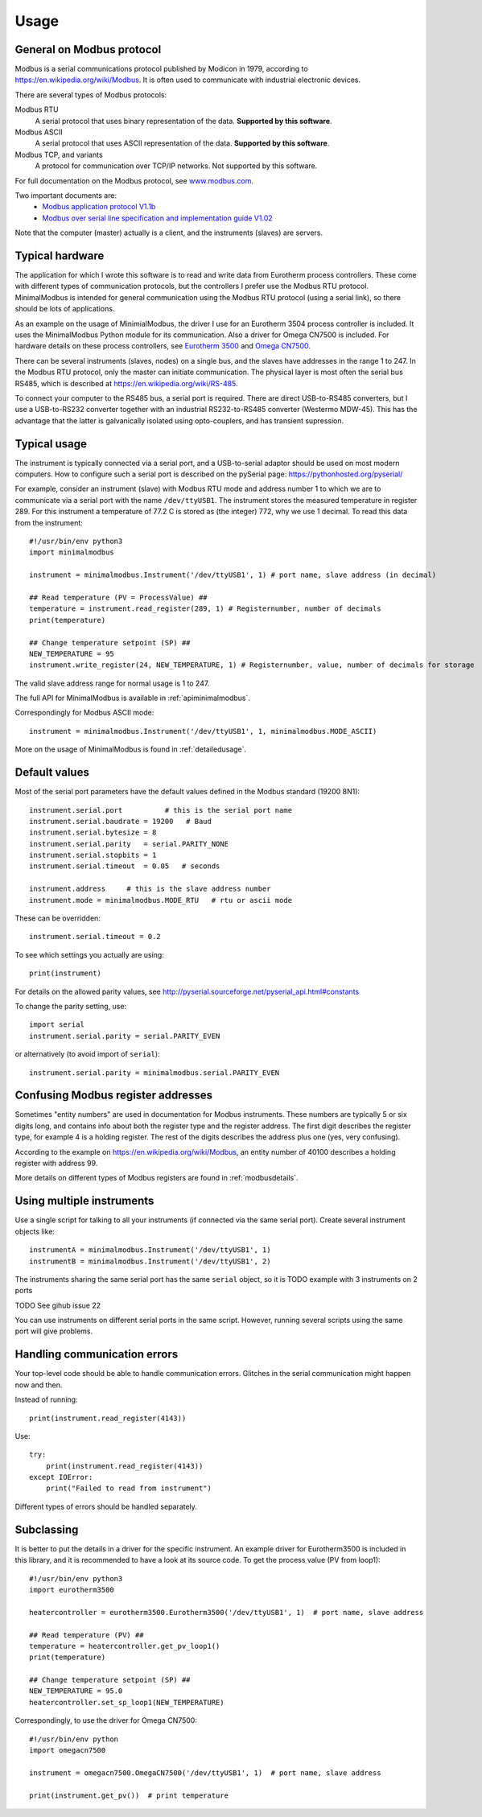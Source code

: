 .. _usage:

========
Usage
========

General on Modbus protocol
--------------------------
Modbus is a serial communications protocol published by Modicon in 1979, 
according to https://en.wikipedia.org/wiki/Modbus. 
It is often used to communicate with industrial electronic devices. 

There are several types of Modbus protocols:

Modbus RTU
    A serial protocol that uses binary representation of the data. **Supported by this software**.

Modbus ASCII
    A serial protocol that uses ASCII representation of the data. **Supported by this software**.

Modbus TCP, and variants
    A protocol for communication over TCP/IP networks. Not supported by this software.

For full documentation on the Modbus protocol, see `www.modbus.com <http://www.modbus.com/>`_.

Two important documents are:
  * `Modbus application protocol V1.1b <http://www.modbus.com/docs/Modbus_Application_Protocol_V1_1b.pdf>`_ 
  * `Modbus over serial line specification and implementation guide V1.02 <http://www.modbus.com/docs/Modbus_over_serial_line_V1_02.pdf>`_ 

Note that the computer (master) actually is a client, and the instruments (slaves) are servers.


Typical hardware
----------------
The application for which I wrote this software is to read and write data 
from Eurotherm process controllers. 
These come with different types of communication protocols, 
but the controllers I prefer use the Modbus RTU protocol. 
MinimalModbus is intended for general communication using the Modbus RTU protocol 
(using a serial link), so there should be lots of applications.

As an example on the usage of MinimialModbus, the driver I use for an 
Eurotherm 3504 process controller is included. It uses the MinimalModbus Python module 
for its communication. Also a driver for Omega CN7500 is included. 
For hardware details on these process controllers, see 
`Eurotherm 3500 <https://www.eurotherm.com/en/products/temperature-controllers/multi-loop-temperature-controllers/3500-advanced-temperature-controller-and-programmer/>`_ and 
`Omega CN7500 <http://www.omega.com/pptst/CN7500.html>`_.

There can be several instruments (slaves, nodes) on a single bus, 
and the slaves have addresses in the range 1 to 247. In the Modbus RTU protocol, 
only the master can initiate communication. The physical layer is most often 
the serial bus RS485, which is described at https://en.wikipedia.org/wiki/RS-485.

To connect your computer to the RS485 bus, a serial port is required. 
There are direct USB-to-RS485 converters, but I use a USB-to-RS232 converter 
together with an industrial RS232-to-RS485 converter (Westermo MDW-45). This has the advantage that 
the latter is galvanically isolated using opto-couplers, and has transient supression. 


Typical usage
-------------
The instrument is typically connected via a serial port, and a USB-to-serial 
adaptor should be used on most modern computers. How to configure such a serial 
port is described on the pySerial page: https://pythonhosted.org/pyserial/

For example, consider an instrument (slave) with Modbus RTU mode and address number 1 
to which we are to communicate via a serial port with the name 
``/dev/ttyUSB1``. The instrument stores the measured temperature in register 289. 
For this instrument a temperature of 77.2 C is stored as (the integer) 772, 
why we use 1 decimal. To read this data from the instrument::

    #!/usr/bin/env python3
    import minimalmodbus

    instrument = minimalmodbus.Instrument('/dev/ttyUSB1', 1) # port name, slave address (in decimal)

    ## Read temperature (PV = ProcessValue) ##
    temperature = instrument.read_register(289, 1) # Registernumber, number of decimals
    print(temperature)

    ## Change temperature setpoint (SP) ##
    NEW_TEMPERATURE = 95
    instrument.write_register(24, NEW_TEMPERATURE, 1) # Registernumber, value, number of decimals for storage

The valid slave address range for normal usage is 1 to 247.

The full API for MinimalModbus is available in :ref:`apiminimalmodbus`.

Correspondingly for Modbus ASCII mode::

    instrument = minimalmodbus.Instrument('/dev/ttyUSB1', 1, minimalmodbus.MODE_ASCII)


More on the usage of MinimalModbus is found in :ref:`detailedusage`. 


Default values
--------------
Most of the serial port parameters have the default values defined in the Modbus standard (19200 8N1)::

    instrument.serial.port          # this is the serial port name
    instrument.serial.baudrate = 19200   # Baud
    instrument.serial.bytesize = 8
    instrument.serial.parity   = serial.PARITY_NONE
    instrument.serial.stopbits = 1
    instrument.serial.timeout  = 0.05   # seconds

    instrument.address     # this is the slave address number
    instrument.mode = minimalmodbus.MODE_RTU   # rtu or ascii mode

These can be overridden::
    
    instrument.serial.timeout = 0.2
    
To see which settings you actually are using::

    print(instrument)     

For details on the allowed parity values, see http://pyserial.sourceforge.net/pyserial_api.html#constants 

To change the parity setting, use::

    import serial
    instrument.serial.parity = serial.PARITY_EVEN

or alternatively (to avoid import of ``serial``)::

    instrument.serial.parity = minimalmodbus.serial.PARITY_EVEN


Confusing Modbus register addresses
-----------------------------------
Sometimes "entity numbers" are used in documentation for Modbus instruments. These 
numbers are typically 5 or six digits long, and contains info about both 
the register type and the register address. The first digit describes the register type,
for example 4 is a holding register. The rest of the digits describes the address plus one 
(yes, very confusing). 

According to the example on https://en.wikipedia.org/wiki/Modbus, an entity number of
40100 describes a holding register with address 99.

More details on different types of Modbus registers are found in :ref:`modbusdetails`.


Using multiple instruments
--------------------------
Use a single script for talking to all your instruments (if connected via the
same serial port). Create several instrument objects like::

    instrumentA = minimalmodbus.Instrument('/dev/ttyUSB1', 1)
    instrumentB = minimalmodbus.Instrument('/dev/ttyUSB1', 2)

The instruments sharing the same serial port has the same ``serial`` object, so 
it is 
TODO
example with 3 instruments on 2 ports

TODO See gihub issue 22

You can use instruments on different serial ports in the same script. However, 
running several scripts using the same port will give problems. 


Handling communication errors
-----------------------------
Your top-level code should be able to handle communication errors. 
Glitches in the serial communication might happen now and then.

Instead of running::

    print(instrument.read_register(4143))

Use::
 
    try:
        print(instrument.read_register(4143))
    except IOError:
        print("Failed to read from instrument")

Different types of errors should be handled separately.


Subclassing
-----------
It is better to put the details in a driver for the specific instrument. 
An example driver for Eurotherm3500 is included in this library, 
and it is recommended to have a look at its source code. 
To get the process value (PV from loop1)::

    #!/usr/bin/env python3
    import eurotherm3500

    heatercontroller = eurotherm3500.Eurotherm3500('/dev/ttyUSB1', 1)  # port name, slave address

    ## Read temperature (PV) ##
    temperature = heatercontroller.get_pv_loop1()
    print(temperature)

    ## Change temperature setpoint (SP) ##
    NEW_TEMPERATURE = 95.0
    heatercontroller.set_sp_loop1(NEW_TEMPERATURE)

Correspondingly, to use the driver for Omega CN7500::

    #!/usr/bin/env python 
    import omegacn7500

    instrument = omegacn7500.OmegaCN7500('/dev/ttyUSB1', 1)  # port name, slave address
    
    print(instrument.get_pv())  # print temperature

